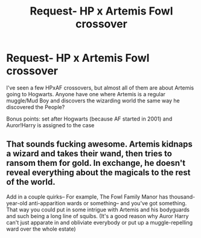 #+TITLE: Request- HP x Artemis Fowl crossover

* Request- HP x Artemis Fowl crossover
:PROPERTIES:
:Score: 35
:DateUnix: 1530155240.0
:DateShort: 2018-Jun-28
:FlairText: Request
:END:
I've seen a few HPxAF crossovers, but almost all of them are about Artemis going to Hogwarts. Anyone have one where Artemis is a regular muggle/Mud Boy and discovers the wizarding world the same way he discovered the People?

Bonus points: set after Hogwarts (because AF started in 2001) and Auror!Harry is assigned to the case


** That sounds fucking awesome. Artemis kidnaps a wizard and takes their wand, then tries to ransom them for gold. In exchange, he doesn't reveal everything about the magicals to the rest of the world.

Add in a couple quirks-- For example, The Fowl Family Manor has thousand-year-old anti-apparition wards or something-- and you've got something. That way you could put in some intrigue with Artemis and his bodyguards and such being a long line of squibs. (It's a good reason why Auror Harry can't just apparate in and obliviate everybody or put up a muggle-repelling ward over the whole estate)
:PROPERTIES:
:Author: NanlteSystems
:Score: 8
:DateUnix: 1530293194.0
:DateShort: 2018-Jun-29
:END:
